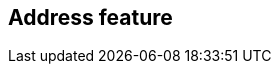 [[address-feature]]
== Address feature

[datamodel_diagram,./models/views/AddressFeature.yml]

[datamodel_attributes_table,./models/models/AddressFeature.yml]

[datamodel_attributes_table,./models/models/SpecificationLevel.yml]

[datamodel_attributes_table,./models/models/QualityStatus.yml]

[datamodel_attributes_table,./models/models/Geolocation.yml]

[datamodel_attributes_table,./models/models/SpecificationLevelValue.yml]

[datamodel_attributes_table,./models/models/QualityCode.yml]

